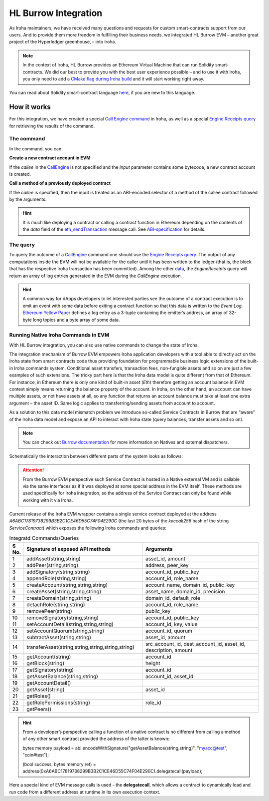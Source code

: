 HL Burrow Integration
=====================

As Iroha maintainers, we have received many questions and requests for custom smart-contracts support from our users.
And to provide them more freedom in fulfilling their business needs, we integrated HL Burrow EVM – another great project of the Hyperledger greenhouse, – into Iroha.

.. note:: In the context of Iroha, HL Burrow provides an Ethereum Virtual Machine that can run Solidity smart-contracts.
	We did our best to provide you with the best user experience possible – and to use it with Iroha, you only need to add a `CMake flag during Iroha build <../build/index.html#cmake-parameters>`_ and it will start working right away.

You can read about Solidity smart-contract language `here <https://solidity.readthedocs.io/>`_, if you are new to this language.

How it works
------------

For this integration, we have created a special `Call Engine command <../develop/api/commands.html#call-engine>`_ in Iroha, as well as a special `Engine Receipts query <../develop/api/queries.html#engine-receipts>`_ for retrieving the results of the command.

The command
^^^^^^^^^^^

In the command, you can:

**Сreate a new contract account in EVM**

If the *callee* in the `CallEngine <../develop/api/commands.html#call-engine>`_ is not specified and the *input* parameter contains some bytecode, a new contract account is created.

**Call a method of a previously deployed contract**

If the *callee* is specified, then the input is treated as an ABI-encoded selector of a method of the callee contract followed by the arguments.

.. hint:: It is much like deploying a contract or calling a contract function in Ethereum depending on the contents of the `data` field of the `eth_sendTransaction <https://github.com/ethereum/wiki/wiki/JSON-RPC#eth_sendtransaction>`_ message call.
	See `ABI-specification <https://solidity.readthedocs.io/en/v0.6.5/abi-spec.html>`_ for details.

The query
^^^^^^^^^

To query the outcome of a `CallEngine <../develop/api/commands.html#call-engine>`_ command one should use the `Engine Receipts query <../develop/api/queries.html#engine-receipts>`_.
The output of any computations inside the EVM will not be available for the caller until it has been written to the ledger (that is, the block that has the respective Iroha transaction has been committed).
Among the other `data <../develop/api/queries.html#response-structure>`_, the *EngineReceipts* query will return an array of log entries generated in the EVM during the *CallEngine* execution.

.. hint:: A common way for dApps developers to let interested parties see the outcome of a contract execution is to emit an event with some data before exiting a contract function so that this data is written to the *Event Log*.
	`Ethereum Yellow Paper <https://ethereum.github.io/yellowpaper/paper.pdf>`_ defines a log entry as a 3-tuple containing the emitter’s address, an array of 32-byte long topics and a byte array of some data.

Running Native Iroha Commands in EVM
^^^^^^^^^^^^^^^^^^^^^^^^^^^^^^^^^^^^

With HL Burrow integration, you can also use native commands to change the state of Iroha.

The integration mechanism of Burrow EVM empowers Iroha application developers with a tool able to directly act on the Iroha state from smart contracts code thus providing foundation for programmable business logic extensions of the built-in Iroha commands system.
Conditional asset transfers, transaction fees, non-fungible assets and so on are just a few examples of such extensions.
The tricky part here is that the Iroha data model is quite different from that of Ethereum.
For instance, in Ethereum there is only one kind of built-in asset (`Eth`) therefore getting an account balance in EVM context simply means returning the balance property of the account.
In Iroha, on the other hand, an account can have multiple assets, or not have assets at all, so any function that returns an account balance must take at least one extra argument – the asset ID.
Same logic applies to transferring/sending assets from account to account.

As a solution to this data model mismatch problem we introduce so-called Service Contracts in Burrow that are “aware” of the Iroha data model and expose an API to interact with Iroha state (query balances, transfer assets and so on).

.. note:: You can check out `Burrow documentation <https://wiki.hyperledger.org/display/burrow/Burrow+-+The+Boring+Blockchain>`_ for more information on Natives and external dispatchers.

Schematically the interaction between different parts of the system looks as follows:

.. image:: ../../image_assets/burrow/natives.svg

.. attention::
	From the Burrow EVM perspective such Service Contract is hosted in a Native external VM and is callable via the same interfaces as if it was deployed at some special address in the EVM itself.
	These methods are used specifically for Iroha integration, so the address of the Service Contract can only be found while working with it via Iroha.

Current release of the Iroha EVM wrapper contains a single service contract deployed at the address `A6ABC17819738299B3B2C1CE46D55C74F04E290C` (the last 20 bytes of the *keccak256* hash of the string *ServiceContract*) which exposes the following Iroha commands and queries:

.. list-table:: Integratd Commands/Queries
   :widths: 3 35 35
   :header-rows: 1

   * - S No.
     - Signature of exposed API methods
     - Arguments
   * - 1
     - addAsset(string,string)
     - asset_id, amount
   * - 2 
     - addPeer(string,string)
     - address, peer_key
   * - 3 
     - addSignatory(string,string)
     - account_id, public_key
   * - 4 
     - appendRole(string,string)
     - account_id, role_name
   * - 5 
     - createAccount(string,string,string)
     - account_name, domain_id, public_key
   * - 6 
     - createAsset(string,string,string)
     - asset_name, domain_id, precision
   * - 7 
     - createDomain(string,string)
     - domain_id, default_role
   * - 8 
     - detachRole(string,string)
     - account_id, role_name
   * - 9 
     - removePeer(string)
     - public_key
   * - 10 
     - removeSignatory(string,string)
     - account_id, public_key
   * - 11 
     - setAccountDetail(string,string,string)
     - account_id, key, value
   * - 12 
     - setAccountQuorum(string,string)
     - account_id, quorum
   * - 13 
     - subtractAsset(string,string)
     - asset_id, amount 
   * - 14 
     - transferAsset(string,string,string,string,string)
     - src_account_id, dest_account_id, asset_id, description, amount
   * - 15 
     - getAccount(string)
     - account_id 
   * - 16 
     - getBlock(string)
     - height
   * - 17 
     - getSignatory(string)
     - account_id
   * - 18 
     - getAssetBalance(string,string)
     - account_id, asset_id
   * - 19 
     - getAccountDetail()
     -	 
   * - 20
     - getAsset(string)
     - asset_id
   * - 21 
     - getRoles()
     -	 
   * - 22 
     - getRolePermissions(string)
     - role_id
   * - 23 
     - getPeers()
     -	 


.. hint:: From a developer’s perspective calling a function of a native contract is no different from calling a method of any other smart contract provided the address of the latter is known:

	bytes memory payload = abi.encodeWithSignature("getAssetBalance(string,string)", "myacc@test", "coin#test");

	(bool success, bytes memory ret) = address(0xA6ABC17819738299B3B2C1CE46D55C74F04E290C).delegatecall(payload);

Here a special kind of EVM message calls is used - the **delegatecall**, which allows a contract to dynamically load and run code from a different address at runtime in its own execution context.

.. seealso:: Now, let's move to the usage `examples <burrow_example.html>`_









